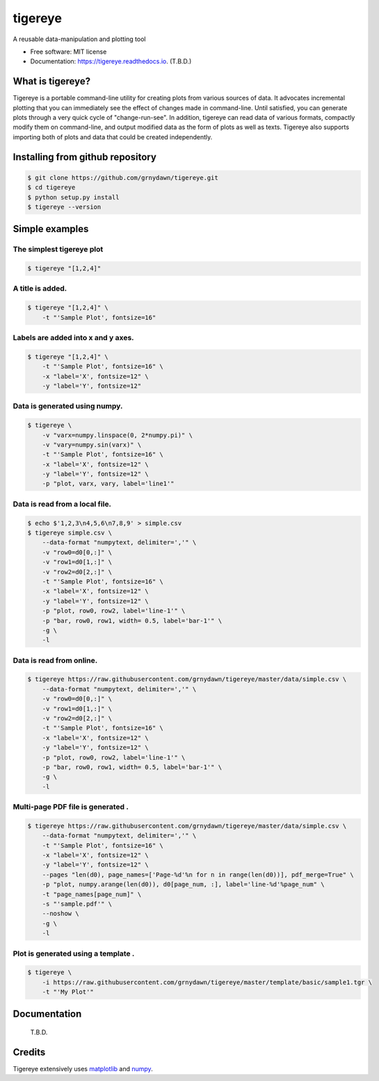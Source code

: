 ========
tigereye
========


.. image:: https://img.shields.io/pypi/v/tigereye.svg
        :target: https://pypi.python.org/pypi/tigereye

.. image:: https://img.shields.io/travis/grnydawn/tigereye.svg
        :target: https://travis-ci.org/grnydawn/tigereye

.. image:: https://readthedocs.org/projects/tigereye/badge/?version=latest
        :target: https://tigereye.readthedocs.io/en/latest/?badge=latest
        :alt: Documentation Status




A reusable data-manipulation and plotting tool

* Free software: MIT license
* Documentation: https://tigereye.readthedocs.io. (T.B.D.)


-----------------
What is tigereye?
-----------------

Tigereye is a portable command-line utility for creating plots from various sources of data.  It advocates incremental plotting that you can immediately see the effect of changes made in command-line. Until satisfied, you can generate plots through a very quick cycle of "change-run-see". In addition, tigereye can read data of various formats, compactly modify them on command-line, and output modified data as the form of plots as well as texts. Tigereye also supports importing both of plots and data that could be created independently.

---------------------------------
Installing from github repository
---------------------------------

.. code-block:: text

    $ git clone https://github.com/grnydawn/tigereye.git
    $ cd tigereye
    $ python setup.py install
    $ tigereye --version

----------------
Simple examples
----------------

The simplest tigereye plot
==========================

.. code-block:: text

    $ tigereye "[1,2,4]"

A title is added.
=================

.. code-block:: text

    $ tigereye "[1,2,4]" \
        -t "'Sample Plot', fontsize=16"

Labels are added into x and y axes.
===================================

.. code-block:: text

    $ tigereye "[1,2,4]" \
        -t "'Sample Plot', fontsize=16" \
        -x "label='X', fontsize=12" \
        -y "label='Y', fontsize=12"

Data is generated using numpy.
==============================

.. code-block:: text

    $ tigereye \
        -v "varx=numpy.linspace(0, 2*numpy.pi)" \
        -v "vary=numpy.sin(varx)" \
        -t "'Sample Plot', fontsize=16" \
        -x "label='X', fontsize=12" \
        -y "label='Y', fontsize=12" \
        -p "plot, varx, vary, label='line1'"

Data is read from a local file.
===============================

.. code-block:: text

    $ echo $'1,2,3\n4,5,6\n7,8,9' > simple.csv
    $ tigereye simple.csv \
        --data-format "numpytext, delimiter=','" \
        -v "row0=d0[0,:]" \
        -v "row1=d0[1,:]" \
        -v "row2=d0[2,:]" \
        -t "'Sample Plot', fontsize=16" \
        -x "label='X', fontsize=12" \
        -y "label='Y', fontsize=12" \
        -p "plot, row0, row2, label='line-1'" \
        -p "bar, row0, row1, width= 0.5, label='bar-1'" \
        -g \
        -l

Data is read from online.
===============================

.. code-block:: text

    $ tigereye https://raw.githubusercontent.com/grnydawn/tigereye/master/data/simple.csv \
        --data-format "numpytext, delimiter=','" \
        -v "row0=d0[0,:]" \
        -v "row1=d0[1,:]" \
        -v "row2=d0[2,:]" \
        -t "'Sample Plot', fontsize=16" \
        -x "label='X', fontsize=12" \
        -y "label='Y', fontsize=12" \
        -p "plot, row0, row2, label='line-1'" \
        -p "bar, row0, row1, width= 0.5, label='bar-1'" \
        -g \
        -l

Multi-page PDF file is generated .
==================================

.. code-block:: text

    $ tigereye https://raw.githubusercontent.com/grnydawn/tigereye/master/data/simple.csv \
        --data-format "numpytext, delimiter=','" \
        -t "'Sample Plot', fontsize=16" \
        -x "label='X', fontsize=12" \
        -y "label='Y', fontsize=12" \
        --pages "len(d0), page_names=['Page-%d'%n for n in range(len(d0))], pdf_merge=True" \
        -p "plot, numpy.arange(len(d0)), d0[page_num, :], label='line-%d'%page_num" \
        -t "page_names[page_num]" \
        -s "'sample.pdf'" \
        --noshow \
        -g \
        -l

Plot is generated using a template .
====================================

.. code-block:: text

    $ tigereye \
        -i https://raw.githubusercontent.com/grnydawn/tigereye/master/template/basic/sample1.tgr \
        -t "'My Plot'"

--------------
Documentation
--------------

    T.B.D.

-------
Credits
-------

Tigereye extensively uses matplotlib_ and numpy_.

.. _matplotlib: https://matplotlib.org/
.. _numpy: http://www.numpy.org/
